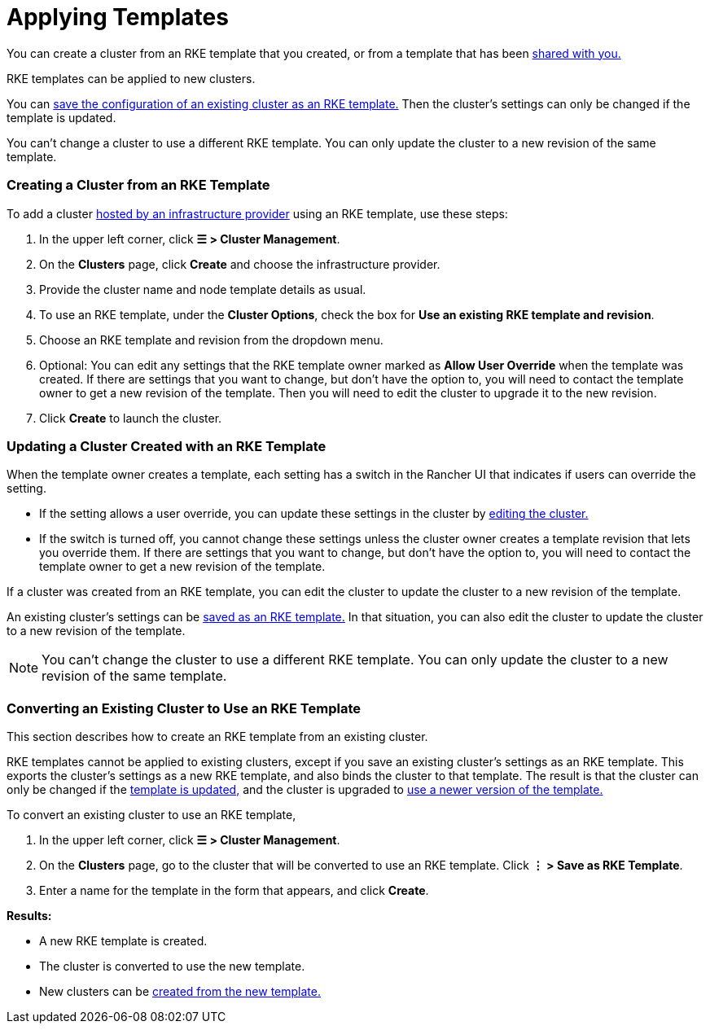 = Applying Templates

You can create a cluster from an RKE template that you created, or from a template that has been xref:access-or-share-templates.adoc[shared with you.]

RKE templates can be applied to new clusters.

You can <<converting-an-existing-cluster-to-use-an-rke-template,save the configuration of an existing cluster as an RKE template.>> Then the cluster's settings can only be changed if the template is updated.

You can't change a cluster to use a different RKE template. You can only update the cluster to a new revision of the same template.

=== Creating a Cluster from an RKE Template

To add a cluster xref:../../launch-kubernetes-with-rancher/launch-kubernetes-with-rancher.adoc[hosted by an infrastructure provider] using an RKE template, use these steps:

. In the upper left corner, click *☰ > Cluster Management*.
. On the *Clusters* page, click *Create* and choose the infrastructure provider.
. Provide the cluster name and node template details as usual.
. To use an RKE template, under the *Cluster Options*, check the box for *Use an existing RKE template and revision*.
. Choose an RKE template and revision from the dropdown menu.
. Optional: You can edit any settings that the RKE template owner marked as *Allow User Override* when the template was created. If there are settings that you want to change, but don't have the option to, you will need to contact the template owner to get a new revision of the template. Then you will need to edit the cluster to upgrade it to the new revision.
. Click *Create* to launch the cluster.

=== Updating a Cluster Created with an RKE Template

When the template owner creates a template, each setting has a switch in the Rancher UI that indicates if users can override the setting.

* If the setting allows a user override, you can update these settings in the cluster by xref:../../../../reference-guides/cluster-configuration/cluster-configuration.adoc[editing the cluster.]
* If the switch is turned off, you cannot change these settings unless the cluster owner creates a template revision that lets you override them. If there are settings that you want to change, but don't have the option to, you will need to contact the template owner to get a new revision of the template.

If a cluster was created from an RKE template, you can edit the cluster to update the cluster to a new revision of the template.

An existing cluster's settings can be <<converting-an-existing-cluster-to-use-an-rke-template,saved as an RKE template.>> In that situation, you can also edit the cluster to update the cluster to a new revision of the template.

[NOTE]
====

You can't change the cluster to use a different RKE template. You can only update the cluster to a new revision of the same template.
====


=== Converting an Existing Cluster to Use an RKE Template

This section describes how to create an RKE template from an existing cluster.

RKE templates cannot be applied to existing clusters, except if you save an existing cluster's settings as an RKE template. This exports the cluster's settings as a new RKE template, and also binds the cluster to that template. The result is that the cluster can only be changed if the link:manage-rke1-templates.adoc#updating-a-template[template is updated,] and the cluster is upgraded to link:manage-rke1-templates.adoc#upgrading-a-cluster-to-use-a-new-template-revision[use a newer version of the template.]

To convert an existing cluster to use an RKE template,

. In the upper left corner, click *☰ > Cluster Management*.
. On the *Clusters* page, go to the cluster that will be converted to use an RKE template. Click *⋮  > Save as RKE Template*.
. Enter a name for the template in the form that appears, and click *Create*.

*Results:*

* A new RKE template is created.
* The cluster is converted to use the new template.
* New clusters can be link:apply-templates.adoc#creating-a-cluster-from-an-rke-template[created from the new template.]
